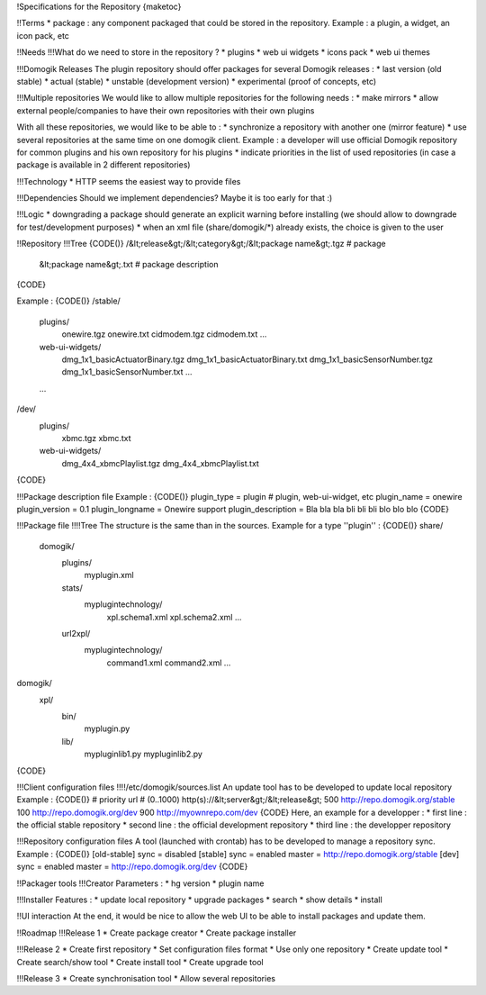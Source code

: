 !Specifications for the Repository
{maketoc}

!!Terms
* package : any component packaged that could be stored in the repository. Example : a plugin, a widget, an icon pack, etc

!!Needs
!!!What do we need to store in the repository ?
* plugins
* web ui widgets
* icons pack
* web ui themes

!!!Domogik Releases
The plugin repository should offer packages for several Domogik releases :
* last version (old stable)
* actual (stable)
* unstable (development version)
* experimental (proof of concepts, etc)

!!!Multiple repositories
We would like to allow multiple repositories for the following needs :
* make mirrors
* allow external people/companies to have their own repositories with their own plugins

With all these repositories, we would like to be able to :
* synchronize a repository with another one (mirror feature)
* use several repositories at the same time on one domogik client. Example : a developer will use official Domogik repository for common plugins and his own repository for his plugins
* indicate priorities in the list of used repositories (in case a package is available in 2 different repositories)

!!!Technology
* HTTP seems the easiest way to provide files

!!!Dependencies
Should we implement dependencies? Maybe it is too early for that :)

!!!Logic
* downgrading a package should generate an explicit warning before installing (we should allow to downgrade for test/development purposes)
* when an xml file (share/domogik/*) already exists, the choice is given to the user


!!Repository
!!!Tree
{CODE()}
/&lt;release&gt;/&lt;category&gt;/&lt;package name&gt;.tgz   # package
                      &lt;package name&gt;.txt   # package description
{CODE}

Example : 
{CODE()}
/stable/
    plugins/
        onewire.tgz
        onewire.txt
        cidmodem.tgz
        cidmodem.txt
        ...
    web-ui-widgets/
        dmg_1x1_basicActuatorBinary.tgz
        dmg_1x1_basicActuatorBinary.txt
        dmg_1x1_basicSensorNumber.tgz
        dmg_1x1_basicSensorNumber.txt
        ...
    ...
/dev/
    plugins/   
        xbmc.tgz
        xbmc.txt
    web-ui-widgets/
        dmg_4x4_xbmcPlaylist.tgz
        dmg_4x4_xbmcPlaylist.txt
{CODE}

!!!Package description file
Example : 
{CODE()}
plugin_type = plugin        # plugin, web-ui-widget, etc
plugin_name = onewire
plugin_version = 0.1
plugin_longname = Onewire support
plugin_description = Bla bla bla \
bli bli bli \
blo blo blo
{CODE}

!!!Package file
!!!!Tree
The structure is the same than in the sources. Example for a type ''plugin'' :
{CODE()}
share/              
    domogik/
        plugins/
            myplugin.xml
        stats/
            myplugintechnology/
                xpl.schema1.xml
                xpl.schema2.xml
                ...
        url2xpl/
            myplugintechnology/
                command1.xml
                command2.xml
                ...
domogik/
    xpl/
        bin/
            myplugin.py
        lib/
            mypluginlib1.py
            mypluginlib2.py
{CODE}

!!!Client configuration files
!!!!/etc/domogik/sources.list
An update tool has to be developed to update local repository
Example :
{CODE()}
# priority      url
# (0..1000)     http(s)://&lt;server&gt;/&lt;release&gt;
500             http://repo.domogik.org/stable
100             http://repo.domogik.org/dev
900             http://myownrepo.com/dev
{CODE}
Here, an example for a developper :
* first line : the official stable repository
* second line : the official development repository
* third line : the developper repository 

!!!Repository configuration files
A tool (launched with crontab) has to be developed to manage a repository sync.
Example :
{CODE()}
[old-stable]
sync = disabled
[stable]
sync = enabled
master = http://repo.domogik.org/stable
[dev]
sync = enabled
master = http://repo.domogik.org/dev
{CODE}

!!Packager tools
!!!Creator
Parameters :
* hg version
* plugin name


!!!Installer
Features :
* update local repository
* upgrade packages
* search
* show details
* install

!!UI interaction
At the end, it would be nice to allow the web UI to be able to install packages and update them.

!!Roadmap
!!!Release 1
* Create package creator
* Create package installer

!!!Release 2
* Create first repository
* Set configuration files format
* Use only one repository
* Create update tool
* Create search/show tool
* Create install tool
* Create upgrade tool

!!!Release 3
* Create synchronisation tool
* Allow several repositories